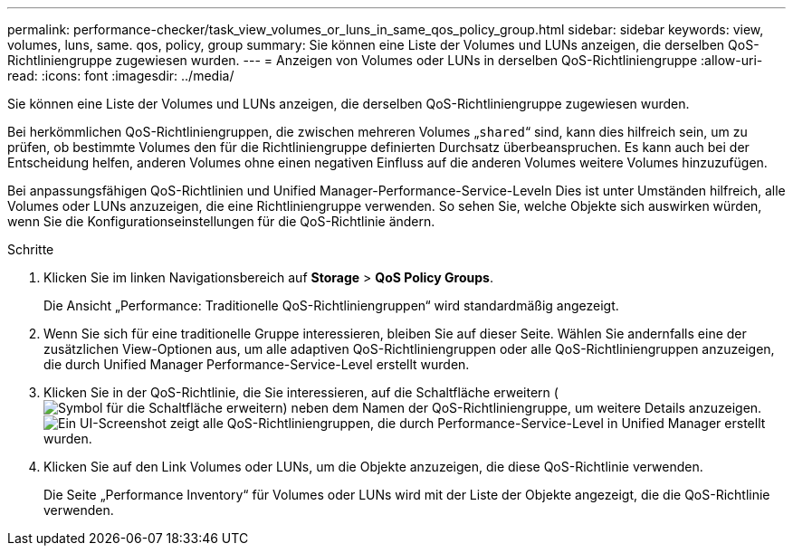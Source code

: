 ---
permalink: performance-checker/task_view_volumes_or_luns_in_same_qos_policy_group.html 
sidebar: sidebar 
keywords: view, volumes, luns, same. qos, policy, group 
summary: Sie können eine Liste der Volumes und LUNs anzeigen, die derselben QoS-Richtliniengruppe zugewiesen wurden. 
---
= Anzeigen von Volumes oder LUNs in derselben QoS-Richtliniengruppe
:allow-uri-read: 
:icons: font
:imagesdir: ../media/


[role="lead"]
Sie können eine Liste der Volumes und LUNs anzeigen, die derselben QoS-Richtliniengruppe zugewiesen wurden.

Bei herkömmlichen QoS-Richtliniengruppen, die zwischen mehreren Volumes „`shared`“ sind, kann dies hilfreich sein, um zu prüfen, ob bestimmte Volumes den für die Richtliniengruppe definierten Durchsatz überbeanspruchen. Es kann auch bei der Entscheidung helfen, anderen Volumes ohne einen negativen Einfluss auf die anderen Volumes weitere Volumes hinzuzufügen.

Bei anpassungsfähigen QoS-Richtlinien und Unified Manager-Performance-Service-Leveln Dies ist unter Umständen hilfreich, alle Volumes oder LUNs anzuzeigen, die eine Richtliniengruppe verwenden. So sehen Sie, welche Objekte sich auswirken würden, wenn Sie die Konfigurationseinstellungen für die QoS-Richtlinie ändern.

.Schritte
. Klicken Sie im linken Navigationsbereich auf *Storage* > *QoS Policy Groups*.
+
Die Ansicht „Performance: Traditionelle QoS-Richtliniengruppen“ wird standardmäßig angezeigt.

. Wenn Sie sich für eine traditionelle Gruppe interessieren, bleiben Sie auf dieser Seite. Wählen Sie andernfalls eine der zusätzlichen View-Optionen aus, um alle adaptiven QoS-Richtliniengruppen oder alle QoS-Richtliniengruppen anzuzeigen, die durch Unified Manager Performance-Service-Level erstellt wurden.
. Klicken Sie in der QoS-Richtlinie, die Sie interessieren, auf die Schaltfläche erweitern (image:../media/chevron_down.gif["Symbol für die Schaltfläche erweitern"]) neben dem Namen der QoS-Richtliniengruppe, um weitere Details anzuzeigen.image:../media/adaptive_qos_expanded.gif["Ein UI-Screenshot zeigt alle QoS-Richtliniengruppen, die durch Performance-Service-Level in Unified Manager erstellt wurden."]
. Klicken Sie auf den Link Volumes oder LUNs, um die Objekte anzuzeigen, die diese QoS-Richtlinie verwenden.
+
Die Seite „Performance Inventory“ für Volumes oder LUNs wird mit der Liste der Objekte angezeigt, die die QoS-Richtlinie verwenden.


